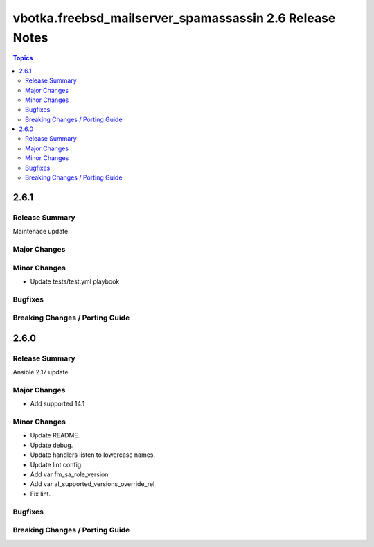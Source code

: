 ========================================================
vbotka.freebsd_mailserver_spamassassin 2.6 Release Notes
========================================================

.. contents:: Topics


2.6.1
=====

Release Summary
---------------
Maintenace update.

Major Changes
-------------

Minor Changes
-------------
* Update tests/test.yml playbook

Bugfixes
--------

Breaking Changes / Porting Guide
--------------------------------


2.6.0
=====

Release Summary
---------------
Ansible 2.17 update


Major Changes
-------------
* Add supported 14.1

Minor Changes
-------------
* Update README.
* Update debug.
* Update handlers listen to lowercase names.
* Update lint config.
* Add var fm_sa_role_version
* Add var al_supported_versions_override_rel
* Fix lint.

Bugfixes
--------

Breaking Changes / Porting Guide
--------------------------------
